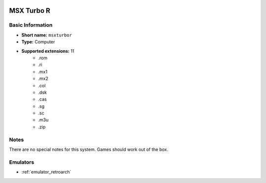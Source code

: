 .. image:: /global/assets/systems/msxturbor-photo.png
	:width: 25%

.. image:: /global/assets/systems/msxturbor-logo.png
	:width: 73%

.. _system_msxturbor:

MSX Turbo R
===========

Basic Information
~~~~~~~~~~~~~~~~~
- **Short name:** ``msxturbor``
- **Type:** Computer
- **Supported extensions:** 11
	- .rom
	- .ri
	- .mx1
	- .mx2
	- .col
	- .dsk
	- .cas
	- .sg
	- .sc
	- .m3u
	- .zip

Notes
~~~~~

There are no special notes for this system. Games should work out of the box.

Emulators
~~~~~~~~~
- :ref:`emulator_retroarch`